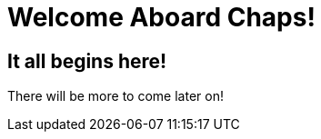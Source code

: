 = Welcome Aboard Chaps!
:showtitle:
:page-navtitle: Welcome Aboard!
:page-excerpt: First post on making a crappy language
:page-root: ../../../

== It all begins here!

There will be more to come later on!